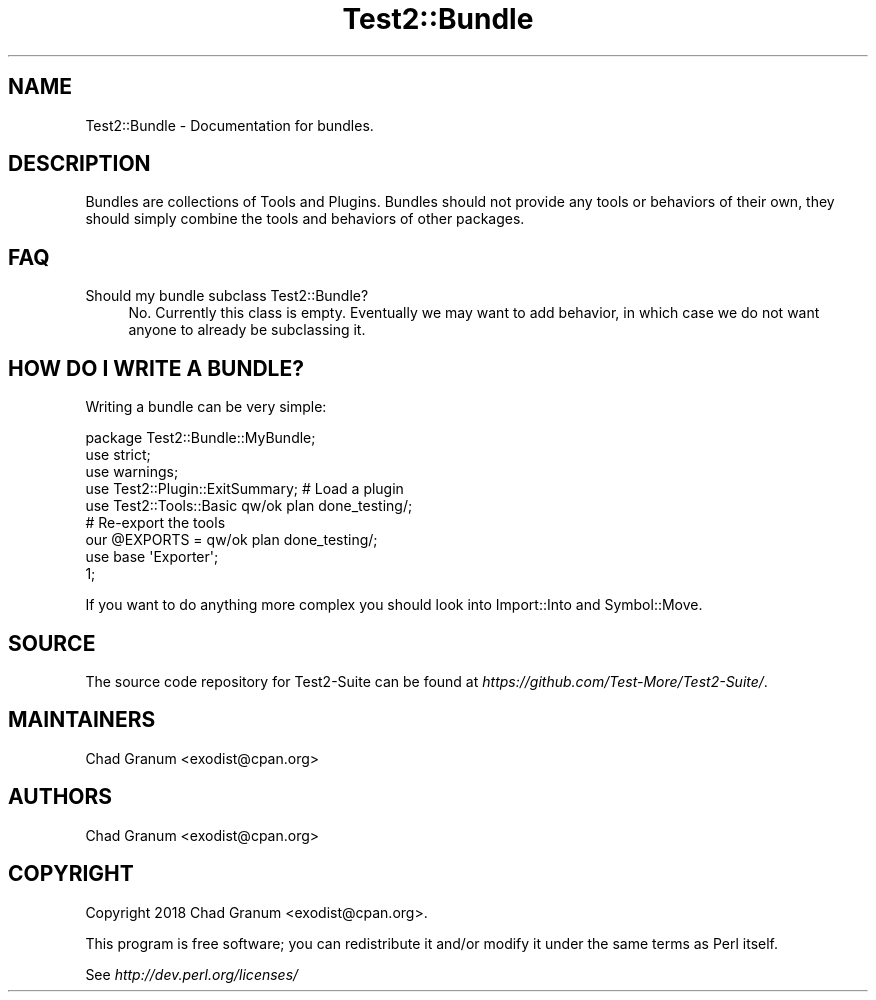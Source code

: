 .\" -*- mode: troff; coding: utf-8 -*-
.\" Automatically generated by Pod::Man 5.0102 (Pod::Simple 3.45)
.\"
.\" Standard preamble:
.\" ========================================================================
.de Sp \" Vertical space (when we can't use .PP)
.if t .sp .5v
.if n .sp
..
.de Vb \" Begin verbatim text
.ft CW
.nf
.ne \\$1
..
.de Ve \" End verbatim text
.ft R
.fi
..
.\" \*(C` and \*(C' are quotes in nroff, nothing in troff, for use with C<>.
.ie n \{\
.    ds C` ""
.    ds C' ""
'br\}
.el\{\
.    ds C`
.    ds C'
'br\}
.\"
.\" Escape single quotes in literal strings from groff's Unicode transform.
.ie \n(.g .ds Aq \(aq
.el       .ds Aq '
.\"
.\" If the F register is >0, we'll generate index entries on stderr for
.\" titles (.TH), headers (.SH), subsections (.SS), items (.Ip), and index
.\" entries marked with X<> in POD.  Of course, you'll have to process the
.\" output yourself in some meaningful fashion.
.\"
.\" Avoid warning from groff about undefined register 'F'.
.de IX
..
.nr rF 0
.if \n(.g .if rF .nr rF 1
.if (\n(rF:(\n(.g==0)) \{\
.    if \nF \{\
.        de IX
.        tm Index:\\$1\t\\n%\t"\\$2"
..
.        if !\nF==2 \{\
.            nr % 0
.            nr F 2
.        \}
.    \}
.\}
.rr rF
.\" ========================================================================
.\"
.IX Title "Test2::Bundle 3"
.TH Test2::Bundle 3 2024-04-28 "perl v5.40.0" "Perl Programmers Reference Guide"
.\" For nroff, turn off justification.  Always turn off hyphenation; it makes
.\" way too many mistakes in technical documents.
.if n .ad l
.nh
.SH NAME
Test2::Bundle \- Documentation for bundles.
.SH DESCRIPTION
.IX Header "DESCRIPTION"
Bundles are collections of Tools and Plugins. Bundles should not provide any
tools or behaviors of their own, they should simply combine the tools and
behaviors of other packages.
.SH FAQ
.IX Header "FAQ"
.IP "Should my bundle subclass Test2::Bundle?" 4
.IX Item "Should my bundle subclass Test2::Bundle?"
No. Currently this class is empty. Eventually we may want to add behavior, in
which case we do not want anyone to already be subclassing it.
.SH "HOW DO I WRITE A BUNDLE?"
.IX Header "HOW DO I WRITE A BUNDLE?"
Writing a bundle can be very simple:
.PP
.Vb 3
\&    package Test2::Bundle::MyBundle;
\&    use strict;
\&    use warnings;
\&
\&    use Test2::Plugin::ExitSummary; # Load a plugin
\&
\&    use Test2::Tools::Basic qw/ok plan done_testing/;
\&
\&    # Re\-export the tools
\&    our @EXPORTS = qw/ok plan done_testing/;
\&    use base \*(AqExporter\*(Aq;
\&
\&    1;
.Ve
.PP
If you want to do anything more complex you should look into Import::Into
and Symbol::Move.
.SH SOURCE
.IX Header "SOURCE"
The source code repository for Test2\-Suite can be found at
\&\fIhttps://github.com/Test\-More/Test2\-Suite/\fR.
.SH MAINTAINERS
.IX Header "MAINTAINERS"
.IP "Chad Granum <exodist@cpan.org>" 4
.IX Item "Chad Granum <exodist@cpan.org>"
.SH AUTHORS
.IX Header "AUTHORS"
.PD 0
.IP "Chad Granum <exodist@cpan.org>" 4
.IX Item "Chad Granum <exodist@cpan.org>"
.PD
.SH COPYRIGHT
.IX Header "COPYRIGHT"
Copyright 2018 Chad Granum <exodist@cpan.org>.
.PP
This program is free software; you can redistribute it and/or
modify it under the same terms as Perl itself.
.PP
See \fIhttp://dev.perl.org/licenses/\fR
